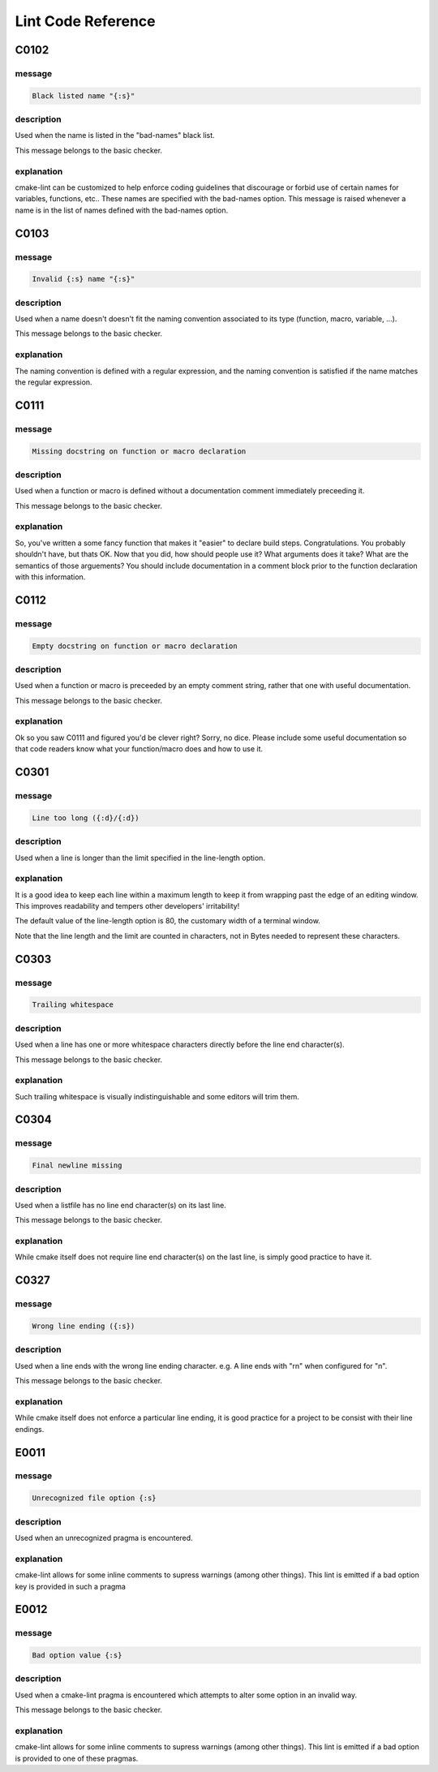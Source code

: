 
===================
Lint Code Reference
===================

-----
C0102
-----

message
-------

.. code:: 

    Black listed name "{:s}"


description
-----------

Used when the name is listed in the "bad-names" black list.

This message belongs to the basic checker.


explanation
-----------

cmake-lint can be customized to help enforce coding guidelines that discourage
or forbid use of certain names for variables, functions, etc.. These names are
specified with the bad-names option. This message is raised whenever a name is
in the list of names defined with the bad-names option.




-----
C0103
-----

message
-------

.. code:: 

    Invalid {:s} name "{:s}"


description
-----------

Used when a name doesn't doesn't fit the naming convention associated to its
type (function, macro, variable, ...).

This message belongs to the basic checker.


explanation
-----------

The naming convention is defined with a regular expression, and the naming
convention is satisfied if the name matches the regular expression.




-----
C0111
-----

message
-------

.. code:: 

    Missing docstring on function or macro declaration


description
-----------

Used when a function or macro is defined without a documentation comment
immediately preceeding it.

This message belongs to the basic checker.


explanation
-----------

So, you've written a some fancy function that makes it "easier" to declare build
steps. Congratulations. You probably shouldn't have, but thats OK. Now that you
did, how should people use it? What arguments does it take? What are the
semantics of those arguements? You should include documentation in a comment
block prior to the function declaration with this information.




-----
C0112
-----

message
-------

.. code:: 

    Empty docstring on function or macro declaration


description
-----------

Used when a function or macro is preceeded by an empty comment string, rather
that one with useful documentation.

This message belongs to the basic checker.


explanation
-----------

Ok so you saw C0111 and figured you'd be clever right? Sorry, no dice. Please
include some useful documentation so that code readers know what your
function/macro does and how to use it.




-----
C0301
-----

message
-------

.. code:: 

    Line too long ({:d}/{:d})


description
-----------

Used when a line is longer than the limit specified in the line-length
option.


explanation
-----------

It is a good idea to keep each line within a maximum length to keep it from
wrapping past the edge of an editing window. This improves readability and
tempers other developers' irritability!

The default value of the line-length option is 80, the customary width of a
terminal window.

Note that the line length and the limit are counted in characters, not in Bytes
needed to represent these characters.




-----
C0303
-----

message
-------

.. code:: 

    Trailing whitespace


description
-----------

Used when a line has one or more whitespace characters directly before the line
end character(s).

This message belongs to the basic checker.


explanation
-----------

Such trailing whitespace is visually indistinguishable and some editors will
trim them.




-----
C0304
-----

message
-------

.. code:: 

    Final newline missing


description
-----------

Used when a listfile has no line end character(s) on its last line.

This message belongs to the basic checker.


explanation
-----------

While cmake itself does not require line end character(s) on the last line,
is simply good practice to have it.




-----
C0327
-----

message
-------

.. code:: 

    Wrong line ending ({:s})


description
-----------

Used when a line ends with the wrong line ending character. e.g. A line ends
with "\r\n" when configured for "\n".

This message belongs to the basic checker.


explanation
-----------

While cmake itself does not enforce a particular line ending, it is good
practice for a project to be consist with their line endings.




-----
E0011
-----

message
-------

.. code:: 

    Unrecognized file option {:s}


description
-----------

Used when an unrecognized pragma is encountered.


explanation
-----------

cmake-lint allows for some inline comments to supress warnings (among other
things). This lint is emitted if a bad option key is provided in such a pragma




-----
E0012
-----

message
-------

.. code:: 

    Bad option value {:s}


description
-----------

Used when a cmake-lint pragma is encountered which attempts to alter some option
in an invalid way.

This message belongs to the basic checker.


explanation
-----------

cmake-lint allows for some inline comments to supress warnings (among other
things). This lint is emitted if a bad option is provided to one of these
pragmas.




